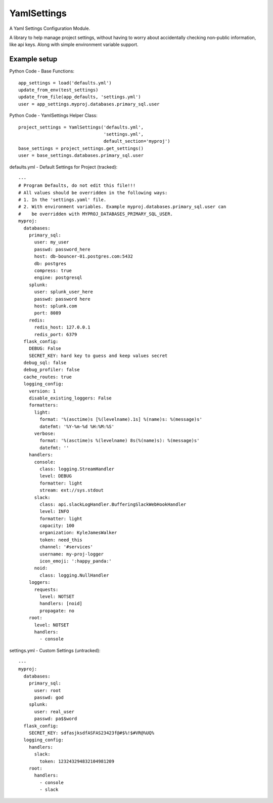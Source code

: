 YamlSettings
------------

.. image:: https://travis-ci.org/KyleJamesWalker/yamlsettings.svg?branch=master
    :target: https://travis-ci.org/KyleJamesWalker/yamlsettings
.. image:: https://codecov.io/gh/KyleJamesWalker/yamlsettings/branch/master/graph/badge.svg
  :target: https://codecov.io/gh/KyleJamesWalker/yamlsettings

A Yaml Settings Configuration Module.

A library to help manage project settings, without having to worry about
accidentally checking non-public information, like api keys.  Along with
simple environment variable support.

Example setup
^^^^^^^^^^^^^
Python Code - Base Functions::

 app_settings = load('defaults.yml')
 update_from_env(test_settings)
 update_from_file(app_defaults, 'settings.yml')
 user = app_settings.myproj.databases.primary_sql.user

Python Code - YamlSettings Helper Class::

 project_settings = YamlSettings('defaults.yml',
                                 'settings.yml',
                                 default_section='myproj')
 base_settings = project_settings.get_settings()
 user = base_settings.databases.primary_sql.user

defaults.yml - Default Settings for Project (tracked)::

 ---
 # Program Defaults, do not edit this file!!!
 # All values should be overridden in the following ways:
 # 1. In the 'settings.yaml' file.
 # 2. With environment variables. Example myproj.databases.primary_sql.user can
 #    be overridden with MYPROJ_DATABASES_PRIMARY_SQL_USER.
 myproj:
   databases:
     primary_sql:
       user: my_user
       passwd: password_here
       host: db-bouncer-01.postgres.com:5432
       db: postgres
       compress: true
       engine: postgresql
     splunk:
       user: splunk_user_here
       passwd: password here
       host: splunk.com
       port: 8089
     redis:
       redis_host: 127.0.0.1
       redis_port: 6379
   flask_config:
     DEBUG: False
     SECRET_KEY: hard key to guess and keep values secret
   debug_sql: false
   debug_profiler: false
   cache_routes: true
   logging_config:
     version: 1
     disable_existing_loggers: False
     formatters:
       light:
         format: '%(asctime)s [%(levelname).1s] %(name)s: %(message)s'
         datefmt: '%Y-%m-%d %H:%M:%S'
       verbose:
         format: '%(asctime)s %(levelname) 8s(%(name)s): %(message)s'
         datefmt: ''
     handlers:
       console:
         class: logging.StreamHandler
         level: DEBUG
         formatter: light
         stream: ext://sys.stdout
       slack:
         class: api.slackLogHandler.BufferingSlackWebHookHandler
         level: INFO
         formatter: light
         capacity: 100
         organization: KyleJamesWalker
         token: need_this
         channel: '#services'
         username: my-proj-logger
         icon_emoji: ':happy_panda:'
       noid:
         class: logging.NullHandler
     loggers:
       requests:
         level: NOTSET
         handlers: [noid]
         propagate: no
     root:
       level: NOTSET
       handlers:
         - console

settings.yml - Custom Settings (untracked)::

 ---
 myproj:
   databases:
     primary_sql:
       user: root
       passwd: god
     splunk:
       user: real_user
       passwd: pa$$word
   flask_config:
     SECRET_KEY: sdfasjksdfASFAS23423f@#$%!$#VR@%UQ%
   logging_config:
     handlers:
       slack:
         token: 123243294832104981209
     root:
       handlers:
         - console
         - slack
